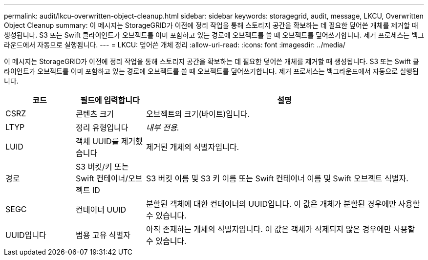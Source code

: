 ---
permalink: audit/lkcu-overwritten-object-cleanup.html 
sidebar: sidebar 
keywords: storagegrid, audit, message, LKCU, Overwritten Object Cleanup 
summary: 이 메시지는 StorageGRID가 이전에 정리 작업을 통해 스토리지 공간을 확보하는 데 필요한 덮어쓴 개체를 제거할 때 생성됩니다. S3 또는 Swift 클라이언트가 오브젝트를 이미 포함하고 있는 경로에 오브젝트를 쓸 때 오브젝트를 덮어쓰기합니다. 제거 프로세스는 백그라운드에서 자동으로 실행됩니다. 
---
= LKCU: 덮어쓴 개체 정리
:allow-uri-read: 
:icons: font
:imagesdir: ../media/


[role="lead"]
이 메시지는 StorageGRID가 이전에 정리 작업을 통해 스토리지 공간을 확보하는 데 필요한 덮어쓴 개체를 제거할 때 생성됩니다. S3 또는 Swift 클라이언트가 오브젝트를 이미 포함하고 있는 경로에 오브젝트를 쓸 때 오브젝트를 덮어쓰기합니다. 제거 프로세스는 백그라운드에서 자동으로 실행됩니다.

[cols="1a,1a,4a"]
|===
| 코드 | 필드에 입력합니다 | 설명 


 a| 
CSRZ
 a| 
콘텐츠 크기
 a| 
오브젝트의 크기(바이트)입니다.



 a| 
LTYP
 a| 
정리 유형입니다
 a| 
_내부 전용._



 a| 
LUID
 a| 
객체 UUID를 제거했습니다
 a| 
제거된 개체의 식별자입니다.



 a| 
경로
 a| 
S3 버킷/키 또는 Swift 컨테이너/오브젝트 ID
 a| 
S3 버킷 이름 및 S3 키 이름 또는 Swift 컨테이너 이름 및 Swift 오브젝트 식별자.



 a| 
SEGC
 a| 
컨테이너 UUID
 a| 
분할된 객체에 대한 컨테이너의 UUID입니다. 이 값은 개체가 분할된 경우에만 사용할 수 있습니다.



 a| 
UUID입니다
 a| 
범용 고유 식별자
 a| 
아직 존재하는 개체의 식별자입니다. 이 값은 객체가 삭제되지 않은 경우에만 사용할 수 있습니다.

|===